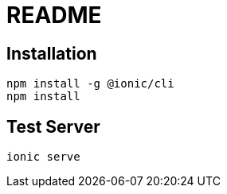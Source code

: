 = README

== Installation

[source, bash]
----
npm install -g @ionic/cli
npm install
----

== Test Server

[source,bash]
ionic serve
